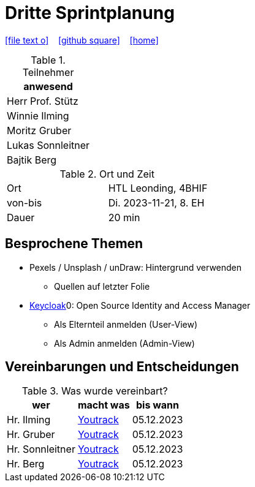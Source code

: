 = Dritte Sprintplanung
ifndef::imagesdir[:imagesdir: images]
:icons: font
//:sectnums:    // Nummerierung der Überschriften / section numbering
//:toc: left

//Need this blank line after ifdef, don't know why...
ifdef::backend-html5[]

// https://fontawesome.com/v4.7.0/icons/
icon:file-text-o[link=https://raw.githubusercontent.com/2324-4bhif-syp/2324-4bhif-syp-project-kurstermine/main/docs/mom/{docname}.adoc] ‏ ‏ ‎
icon:github-square[link=https://github.com/2324-4bhif-syp/2324-4bhif-syp-project-kurstermine] ‏ ‏ ‎
icon:home[link=https://htl-leonding.github.io/]
endif::backend-html5[]


.Teilnehmer
|===
|anwesend

|Herr Prof. Stütz

|Winnie Ilming

|Moritz Gruber

|Lukas Sonnleitner

|Bajtik Berg
|===

.Ort und Zeit
[cols=2*]
|===
|Ort
|HTL Leonding, 4BHIF

|von-bis
|Di. 2023-11-21, 8. EH
|Dauer
|20 min
|===



== Besprochene Themen
* Pexels / Unsplash / unDraw: Hintergrund verwenden
** Quellen auf letzter Folie

* link:https://www.keycloak.org/[Keycloak]0: Open Source Identity and Access Manager
** Als Elternteil anmelden (User-View)
** Als Admin anmelden (Admin-View)




== Vereinbarungen und Entscheidungen

.Was wurde vereinbart?
[%autowidth]
|===
|wer |macht was |bis wann

| Hr. Ilming
a| link:https://vm81.htl-leonding.ac.at/agiles/99-373/current[Youtrack]
| 05.12.2023

| Hr. Gruber
a| link:https://vm81.htl-leonding.ac.at/agiles/99-373/current[Youtrack]
| 05.12.2023

| Hr. Sonnleitner
a| link:https://vm81.htl-leonding.ac.at/agiles/99-373/current[Youtrack]
| 05.12.2023

| Hr. Berg
a| link:https://vm81.htl-leonding.ac.at/agiles/99-373/current[Youtrack]
| 05.12.2023

|===
